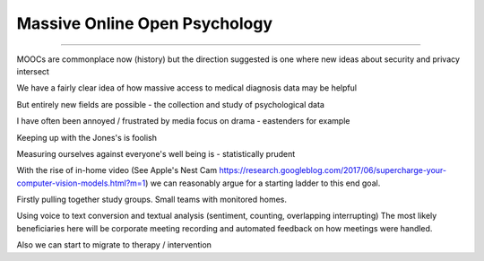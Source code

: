 ==============================
Massive Online Open Psychology
==============================

==============================

MOOCs are commonplace now (history) but the direction suggested is one where new ideas about security and privacy intersect

We have a fairly clear idea of how massive access to medical diagnosis data may be helpful

But entirely new fields are possible - the collection and study of psychological data

I have often been annoyed / frustrated by media focus on drama - eastenders for example

Keeping up with the Jones's is foolish

Measuring ourselves against everyone's well being is - statistically prudent

With the rise of in-home video (See Apple's Nest Cam https://research.googleblog.com/2017/06/supercharge-your-computer-vision-models.html?m=1) we can reasonably argue for a starting ladder to this end goal.

Firstly pulling together study groups.  Small teams with monitored homes. 

Using voice to text conversion and textual analysis (sentiment, counting, overlapping interrupting) 
The most likely beneficiaries here will be corporate meeting recording and automated feedback on how meetings were handled.


Also we can start to migrate to therapy / intervention 
